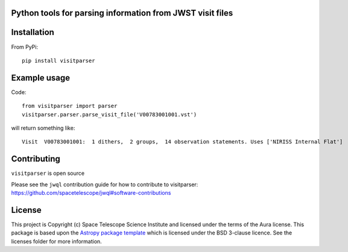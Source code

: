 Python tools for parsing information from JWST visit files
----------------------------------------------------

.. image:: https://travis-ci.com/spacetelescope/jwst-visit-parser.svg?branch=master
    :target: https://travis-ci.com/spacetelescope/jwst-visit-parser

.. image:: https://badge.fury.io/py/visitparser.svg
    :target: https://badge.fury.io/py/visitparser

.. image:: http://img.shields.io/badge/powered%20by-AstroPy-orange.svg?style=flat
    :target: http://www.astropy.org
    :alt: Powered by Astropy Badge


Installation
------------
From PyPi::

    pip install visitparser


Example usage
-------------

Code::

    from visitparser import parser
    visitparser.parser.parse_visit_file('V00783001001.vst')

will return something like::

    Visit  V00783001001:  1 dithers,  2 groups,  14 observation statements. Uses ['NIRISS Internal Flat']

Contributing
------------

``visitparser`` is open source

Please see the ``jwql`` contribution guide for how to contribute to visitparser:
https://github.com/spacetelescope/jwql#software-contributions



License
-------

This project is Copyright (c) Space Telescope Science Institute and licensed under
the terms of the Aura license. This package is based upon
the `Astropy package template <https://github.com/astropy/package-template>`_
which is licensed under the BSD 3-clause licence. See the licenses folder for
more information.

